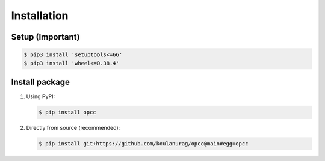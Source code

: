 =============
Installation
=============

`````````````````
Setup (Important)
`````````````````
.. code-block:: console

   $ pip3 install 'setuptools<=66'
   $ pip3 install 'wheel<=0.38.4'

`````````````````
Install package
`````````````````

#. Using PyPI:

   .. code-block:: console

      $ pip install opcc

#. Directly from source (recommended):

   .. code-block:: console

       $ pip install git+https://github.com/koulanurag/opcc@main#egg=opcc
